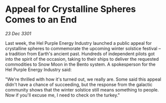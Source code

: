 * Appeal for Crystalline Spheres Comes to an End

/23 Dec 3301/

Last week, the Hel Purple Energy Industry launched a public appeal for crystalline spheres to commemorate the upcoming winter solstice festival – a tradition from Earth's ancient past. Hundreds of independent pilots got into the spirit of the occasion, taking to their ships to deliver the requested commodities to Snow Moon in the Bento system. A spokesperson for the Hel Purple Energy Industry said: 

"We're thrilled with how it's turned out, we really are. Some said this appeal didn't have a chance of succeeding, but the response from the galactic community shows that the winter solstice still means something to people. Now if you'll excuse me, I need to check on the turkey."